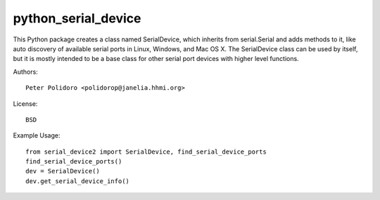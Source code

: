 python_serial_device
====================

This Python package creates a class named SerialDevice, which inherits
from serial.Serial and adds methods to it, like auto discovery of
available serial ports in Linux, Windows, and Mac OS X. The
SerialDevice class can be used by itself, but it is mostly intended to
be a base class for other serial port devices with higher level
functions.

Authors::

    Peter Polidoro <polidorop@janelia.hhmi.org>

License::

    BSD

Example Usage::

    from serial_device2 import SerialDevice, find_serial_device_ports
    find_serial_device_ports()
    dev = SerialDevice()
    dev.get_serial_device_info()

